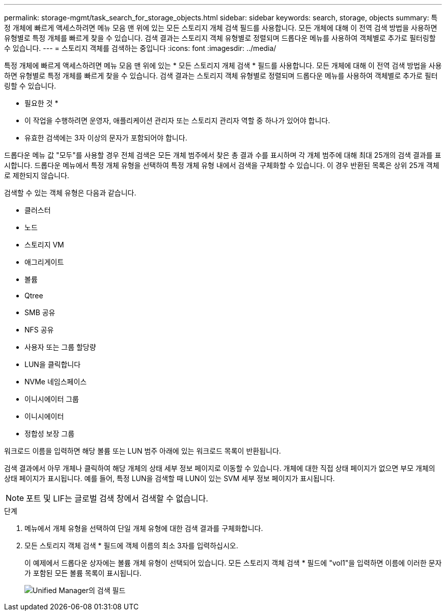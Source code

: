 ---
permalink: storage-mgmt/task_search_for_storage_objects.html 
sidebar: sidebar 
keywords: search, storage, objects 
summary: 특정 개체에 빠르게 액세스하려면 메뉴 모음 맨 위에 있는 모든 스토리지 개체 검색 필드를 사용합니다. 모든 개체에 대해 이 전역 검색 방법을 사용하면 유형별로 특정 개체를 빠르게 찾을 수 있습니다. 검색 결과는 스토리지 객체 유형별로 정렬되며 드롭다운 메뉴를 사용하여 객체별로 추가로 필터링할 수 있습니다. 
---
= 스토리지 객체를 검색하는 중입니다
:icons: font
:imagesdir: ../media/


[role="lead"]
특정 개체에 빠르게 액세스하려면 메뉴 모음 맨 위에 있는 * 모든 스토리지 개체 검색 * 필드를 사용합니다. 모든 개체에 대해 이 전역 검색 방법을 사용하면 유형별로 특정 개체를 빠르게 찾을 수 있습니다. 검색 결과는 스토리지 객체 유형별로 정렬되며 드롭다운 메뉴를 사용하여 객체별로 추가로 필터링할 수 있습니다.

* 필요한 것 *

* 이 작업을 수행하려면 운영자, 애플리케이션 관리자 또는 스토리지 관리자 역할 중 하나가 있어야 합니다.
* 유효한 검색에는 3자 이상의 문자가 포함되어야 합니다.


드롭다운 메뉴 값 "모두"를 사용할 경우 전체 검색은 모든 개체 범주에서 찾은 총 결과 수를 표시하며 각 개체 범주에 대해 최대 25개의 검색 결과를 표시합니다. 드롭다운 메뉴에서 특정 개체 유형을 선택하여 특정 개체 유형 내에서 검색을 구체화할 수 있습니다. 이 경우 반환된 목록은 상위 25개 객체로 제한되지 않습니다.

검색할 수 있는 객체 유형은 다음과 같습니다.

* 클러스터
* 노드
* 스토리지 VM
* 애그리게이트
* 볼륨
* Qtree
* SMB 공유
* NFS 공유
* 사용자 또는 그룹 할당량
* LUN을 클릭합니다
* NVMe 네임스페이스
* 이니시에이터 그룹
* 이니시에이터
* 정합성 보장 그룹


워크로드 이름을 입력하면 해당 볼륨 또는 LUN 범주 아래에 있는 워크로드 목록이 반환됩니다.

검색 결과에서 아무 개체나 클릭하여 해당 개체의 상태 세부 정보 페이지로 이동할 수 있습니다. 개체에 대한 직접 상태 페이지가 없으면 부모 개체의 상태 페이지가 표시됩니다. 예를 들어, 특정 LUN을 검색할 때 LUN이 있는 SVM 세부 정보 페이지가 표시됩니다.

[NOTE]
====
포트 및 LIF는 글로벌 검색 창에서 검색할 수 없습니다.

====
.단계
. 메뉴에서 개체 유형을 선택하여 단일 개체 유형에 대한 검색 결과를 구체화합니다.
. 모든 스토리지 객체 검색 * 필드에 객체 이름의 최소 3자를 입력하십시오.
+
이 예제에서 드롭다운 상자에는 볼륨 개체 유형이 선택되어 있습니다. 모든 스토리지 객체 검색 * 필드에 "vol1"을 입력하면 이름에 이러한 문자가 포함된 모든 볼륨 목록이 표시됩니다.

+
image::../media/opm_search_field_jpg.gif[Unified Manager의 검색 필드]


